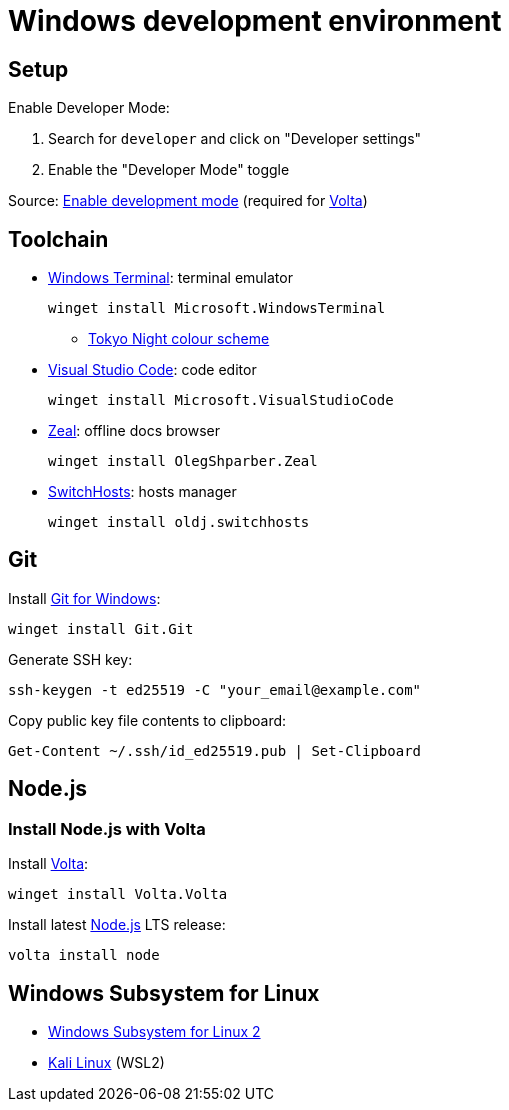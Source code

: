 = Windows development environment

== Setup

Enable Developer Mode:

. Search for `developer` and click on "Developer settings"
. Enable the "Developer Mode" toggle

Source: https://learn.microsoft.com/en-us/windows/apps/get-started/enable-your-device-for-development[Enable development mode]
(required for xref:_install_node_js_with_volta[Volta])

== Toolchain

* https://github.com/microsoft/terminal[Windows Terminal]: terminal emulator
+
[source,powershell]
----
winget install Microsoft.WindowsTerminal
----
** https://github.com/g-e-o-m-e-t-r-i-c/tokyonight-windows-terminal[Tokyo Night colour scheme]

* https://code.visualstudio.com/[Visual Studio Code]: code editor
+
[source,powershell]
----
winget install Microsoft.VisualStudioCode
----

* https://zealdocs.org/[Zeal]: offline docs browser
+
[source,powershell]
----
winget install OlegShparber.Zeal
----

* https://github.com/oldj/SwitchHosts[SwitchHosts]: hosts manager
+
[source,powershell]
----
winget install oldj.switchhosts
----

== Git

Install https://git-scm.com/download/win[Git for Windows]:

[source,powershell]
----
winget install Git.Git
----

Generate SSH key:

[source,powershell]
----
ssh-keygen -t ed25519 -C "your_email@example.com"
----

Copy public key file contents to clipboard:

[source,powershell]
----
Get-Content ~/.ssh/id_ed25519.pub | Set-Clipboard
----

== Node.js

=== Install Node.js with Volta

Install https://volta.sh/[Volta]:

[source,powershell]
----
winget install Volta.Volta
----

Install latest https://nodejs.org/[Node.js] LTS release:

[source,powershell]
----
volta install node
----

== Windows Subsystem for Linux

* https://learn.microsoft.com/en-us/windows/wsl/install#manual-installation-steps[Windows Subsystem for Linux 2]
* https://www.microsoft.com/store/productId/9PKR34TNCV07[Kali Linux] (WSL2)
